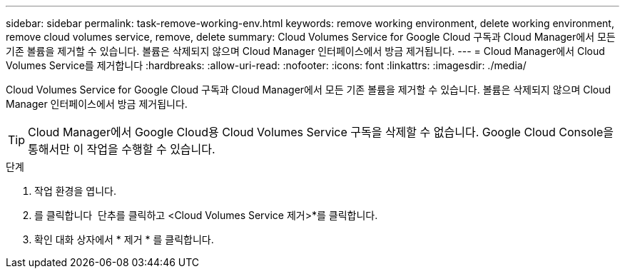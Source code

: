 ---
sidebar: sidebar 
permalink: task-remove-working-env.html 
keywords: remove working environment, delete working environment, remove cloud volumes service, remove, delete 
summary: Cloud Volumes Service for Google Cloud 구독과 Cloud Manager에서 모든 기존 볼륨을 제거할 수 있습니다. 볼륨은 삭제되지 않으며 Cloud Manager 인터페이스에서 방금 제거됩니다. 
---
= Cloud Manager에서 Cloud Volumes Service를 제거합니다
:hardbreaks:
:allow-uri-read: 
:nofooter: 
:icons: font
:linkattrs: 
:imagesdir: ./media/


[role="lead"]
Cloud Volumes Service for Google Cloud 구독과 Cloud Manager에서 모든 기존 볼륨을 제거할 수 있습니다. 볼륨은 삭제되지 않으며 Cloud Manager 인터페이스에서 방금 제거됩니다.


TIP: Cloud Manager에서 Google Cloud용 Cloud Volumes Service 구독을 삭제할 수 없습니다. Google Cloud Console을 통해서만 이 작업을 수행할 수 있습니다.

.단계
. 작업 환경을 엽니다.
. 를 클릭합니다 image:screenshot_gallery_options.gif[""] 단추를 클릭하고 <Cloud Volumes Service 제거>*를 클릭합니다.
. 확인 대화 상자에서 * 제거 * 를 클릭합니다.

